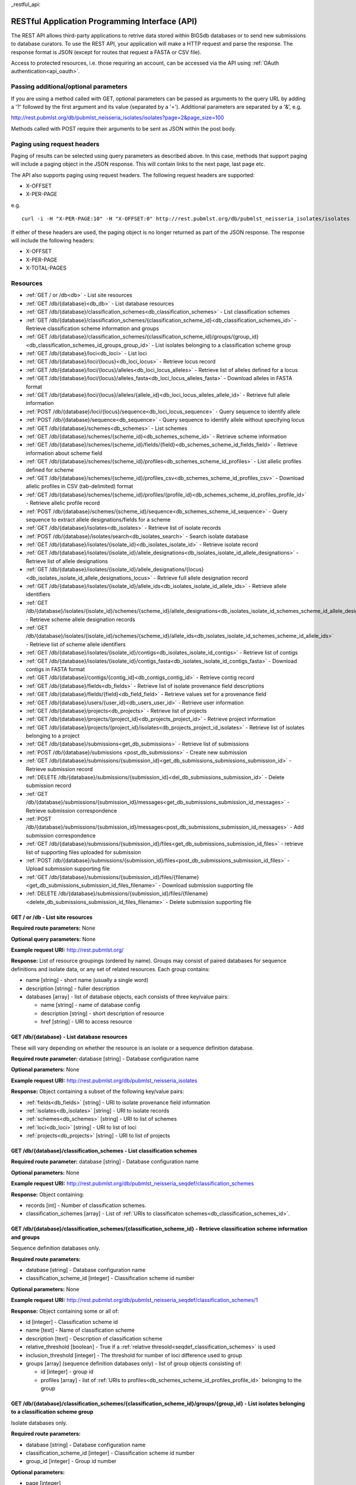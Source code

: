 _restful_api:

###############################################
RESTful Application Programming Interface (API)
###############################################
The REST API allows third-party applications to retrive data stored within
BIGSdb databases or to send new submissions to database curators. To use the 
REST API, your application will make a HTTP request and parse the response.  
The response format is JSON (except for routes that request a FASTA or CSV 
file). 

Access to protected resources, i.e. those requiring an account, can be accessed
via the API using :ref:`OAuth authentication<api_oauth>`.

**************************************
Passing additional/optional parameters
**************************************
If you are using a method called with GET, optional parameters can be passed as 
arguments to the query URL by adding a '?' followed by the first argument and 
its value (separated by a '=').  Additional parameters are separated by a '&', 
e.g.

http://rest.pubmlst.org/db/pubmlst_neisseria_isolates/isolates?page=2&page_size=100

Methods called with POST require their arguments to be sent as JSON within the
post body.

****************************
Paging using request headers
****************************
Paging of results can be selected using query parameters as described above. 
In this case, methods that support paging will include a paging object in the 
JSON response. This will contain links to the next page, last page etc.

The API also supports paging using request headers. The following request 
headers are supported:

* X-OFFSET
* X-PER-PAGE

e.g. ::

  curl -i -H "X-PER-PAGE:10" -H "X-OFFSET:0" http://rest.pubmlst.org/db/pubmlst_neisseria_isolates/isolates
  
If either of these headers are used, the paging object is no longer returned
as part of the JSON response. The response will include the following headers:

* X-OFFSET
* X-PER-PAGE
* X-TOTAL-PAGES

*********
Resources
*********
* :ref:`GET / or /db<db>` - List site resources
* :ref:`GET /db/{database}<db_db>` - List database resources
* :ref:`GET /db/{database}/classification_schemes<db_classification_schemes>`
  - List classification schemes
* :ref:`GET /db/{database}/classification_schemes/{classification_scheme_id}<db_classification_schemes_id>`
  - Retrieve classification scheme information and groups
* :ref:`GET /db/{database}/classification_schemes/{classification_scheme_id}/groups/{group_id}<db_classification_schemes_id_groups_group_id>`
  - List isolates belonging to a classification scheme group
* :ref:`GET /db/{database}/loci<db_loci>` - List loci
* :ref:`GET /db/{database}/loci/{locus}<db_loci_locus>` - Retrieve locus record
* :ref:`GET /db/{database}/loci/{locus}/alleles<db_loci_locus_alleles>`
  - Retrieve list of alleles defined for a locus
* :ref:`GET /db/{database}/loci/{locus}/alleles_fasta<db_loci_locus_alleles_fasta>`
  - Download alleles in FASTA format
* :ref:`GET /db/{database}/loci/{locus}/alleles/{allele_id}<db_loci_locus_alleles_allele_id>`
  - Retrieve full allele information
* :ref:`POST /db/{database}/loci/{locus}/sequence<db_loci_locus_sequence>`
  - Query sequence to identify allele
* :ref:`POST /db/{database}/sequence<db_sequence>` 
  - Query sequence to identify allele without specifying locus
* :ref:`GET /db/{database}/schemes<db_schemes>` - List schemes
* :ref:`GET /db/{database}/schemes/{scheme_id}<db_schemes_scheme_id>`
  - Retrieve scheme information
* :ref:`GET /db/{database}/schemes/{scheme_id}/fields/{field}<db_schemes_scheme_id_fields_field>`
  - Retrieve information about scheme field
* :ref:`GET /db/{database}/schemes/{scheme_id}/profiles<db_schemes_scheme_id_profiles>`
  - List allelic profiles defined for scheme
* :ref:`GET /db/{database}/schemes/{scheme_id}/profiles_csv<db_schemes_scheme_id_profiles_csv>`
  - Download allelic profiles in CSV (tab-delimited) format
* :ref:`GET /db/{database}/schemes/{scheme_id}/profiles/{profile_id}<db_schemes_scheme_id_profiles_profile_id>`
  - Retrieve allelic profile record
* :ref:`POST /db/{database}/schemes/{scheme_id}/sequence<db_schemes_scheme_id_sequence>`
  - Query sequence to extract allele designations/fields for a scheme
* :ref:`GET /db/{database}/isolates<db_isolates>` 
  - Retrieve list of isolate records
* :ref:`POST /db/{database}/isolates/search<db_isolates_search>`
  - Search isolate database
* :ref:`GET /db/{database}/isolates/{isolate_id}<db_isolates_isolate_id>`
  - Retrieve isolate record
* :ref:`GET /db/{database}/isolates/{isolate_id}/allele_designations<db_isolates_isolate_id_allele_designations>`
  - Retrieve list of allele designations
* :ref:`GET /db/{database}/isolates/{isolate_id}/allele_designations/{locus}<db_isolates_isolate_id_allele_designations_locus>`
  - Retrieve full allele designation record
* :ref:`GET /db/{database}/isolates/{isolate_id}/allele_ids<db_isolates_isolate_id_allele_ids>`
  - Retrieve allele identifiers
* :ref:`GET /db/{database}/isolates/{isolate_id}/schemes/{scheme_id}/allele_designations<db_isolates_isolate_id_schemes_scheme_id_allele_designations>`
  - Retrieve scheme allele designation records
* :ref:`GET /db/{database}/isolates/{isolate_id}/schemes/{scheme_id}/allele_ids<db_isolates_isolate_id_schemes_scheme_id_allele_ids>`
  - Retrieve list of scheme allele identifiers
* :ref:`GET /db/{database}/isolates/{isolate_id}/contigs<db_isolates_isolate_id_contigs>`
  - Retrieve list of contigs
* :ref:`GET /db/{database}/isolates/{isolate_id}/contigs_fasta<db_isolates_isolate_id_contigs_fasta>`
  - Download contigs in FASTA format
* :ref:`GET /db/{database}/contigs/{contig_id}<db_contigs_contig_id>`
  - Retrieve contig record
* :ref:`GET /db/{database}/fields<db_fields>`
  - Retrieve list of isolate provenance field descriptions
* :ref:`GET /db/{database}/fields/{field}<db_field_field>`
  - Retrieve values set for a provenance field
* :ref:`GET /db/{database}/users/{user_id}<db_users_user_id>`
  - Retrieve user information
* :ref:`GET /db/{database}/projects<db_projects>`
  - Retrieve list of projects
* :ref:`GET /db/{database}/projects/{project_id}<db_projects_project_id>`
  - Retrieve project information
* :ref:`GET /db/{database}/projects/{project_id}/isolates<db_projects_project_id_isolates>`
  - Retrieve list of isolates belonging to a project
* :ref:`GET /db/{database}/submissions<get_db_submissions>`
  - Retrieve list of submissions
* :ref:`POST /db/{database}/submissions <post_db_submissions>`
  - Create new submission
* :ref:`GET /db/{database}/submissions/{submission_id}<get_db_submissions_submissions_submission_id>`
  - Retrieve submission record
* :ref:`DELETE /db/{database}/submissions/{submission_id}<del_db_submissions_submission_id>`
  - Delete submission record
* :ref:`GET /db/{database}/submissions/{submission_id}/messages<get_db_submissions_submission_id_messages>`
  - Retrieve submission correspondence
* :ref:`POST /db/{database}/submissions/{submission_id}/messages<post_db_submissions_submission_id_messages>`
  - Add submission correspondence
* :ref:`GET /db/{database}/submissions/{submission_id}/files<get_db_submissions_submission_id_files>`
  - retrieve list of supporting files uploaded for submission
* :ref:`POST /db/{database}/submissions/{submission_id}/files<post_db_submissions_submission_id_files>`
  - Upload submission supporting file
* :ref:`GET /db/{database}/submissions/{submission_id}/files/{filename}<get_db_submissions_submission_id_files_filename>`
  - Download submission supporting file
* :ref:`DELETE /db/{database}/submissions/{submission_id}/files/{filename}<delete_db_submissions_submission_id_files_filename>`
  - Delete submission supporting file

.. _db:

.. index::
   single: API resources; GET /db
   single: API resources; GET /
   single: API resources; list site resources
   
GET / or /db - List site resources
==================================
**Required route parameters:** None

**Optional query parameters:** None

**Example request URI:** http://rest.pubmlst.org/

**Response:** List of resource groupings (ordered by name).  Groups may consist
of paired databases for sequence definitions and isolate data, or any set of
related resources.  Each group contains:

* name [string] - short name (usually a single word)
* description [string] - fuller description
* databases [array] - list of database objects, each consists of three 
  key/value pairs:

  * name [string] - name of database config
  * description [string] - short description of resource
  * href [string] - URI to access resource
   
.. _db_db:

.. index::
   single: API resources; GET /db/{database}
   single: API resources; list database resources

GET /db/{database} - List database resources
============================================
These will vary depending on whether the resource is an isolate or a sequence 
definition database.

**Required route parameter:** database [string] - Database configuration name

**Optional parameters:** None

**Example request URI:** http://rest.pubmlst.org/db/pubmlst_neisseria_isolates

**Response:** Object containing a subset of the following key/value pairs:

* :ref:`fields<db_fields>` [string] - URI to isolate provenance field information
* :ref:`isolates<db_isolates>` [string] - URI to isolate records
* :ref:`schemes<db_schemes>` [string] - URI to list of schemes
* :ref:`loci<db_loci>` [string] - URI to list of loci
* :ref:`projects<db_projects>` [string] - URI to list of projects

.. _db_classification_schemes:

.. index::
   single: API resources; GET /db/{database}/classification_schemes
   single: API resources; list classification schemes

GET /db/{database}/classification_schemes - List classification schemes
=======================================================================
**Required route parameter:** database [string] - Database configuration name

**Optional parameters:** None

**Example request URI:** http://rest.pubmlst.org/db/pubmlst_neisseria_seqdef/classification_schemes

**Response:** Object containing:

* records [int] - Number of classification schemes.
* classification_schemes [array] - List of :ref:`URIs to classificaton schemes<db_classification_schemes_id>`.

.. _db_classification_schemes_id:

.. index::
   single: API resources; GET /db/{database}/classification_schemes/{classification_scheme_id}
   single: API resources; retrieve classification scheme information and groups

GET /db/{database}/classification_schemes/{classification_scheme_id} - Retrieve classification scheme information and groups
============================================================================================================================
Sequence definition databases only.

**Required route parameters:**

* database [string] - Database configuration name
* classification_scheme_id [integer] - Classification scheme id number

**Optional parameters:** None

**Example request URI:** http://rest.pubmlst.org/db/pubmlst_neisseria_seqdef/classification_schemes/1

**Response:** Object containing some or all of:

* id [integer] - Classification scheme id
* name [text] - Name of classification scheme
* description [text] - Description of classification scheme
* relative_threshold [boolean] - True if a :ref:`relative thresold<seqdef_classification_schemes>` is used
* inclusion_threshold [integer] - The threshold for number of loci difference used to group
* groups [array] (sequence definition databases only) - list of group objects consisting of:

  * id [integer] - group id
  * profiles [array] - list of :ref:`URIs to profiles<db_schemes_scheme_id_profiles_profile_id>` 
    belonging to the group
    
.. _db_classification_schemes_id_groups_group_id:

.. index::
   single: API resources; GET /db/{database}/classification_schemes/{classification_scheme_id}/groups/{group_id}
   single: API resources; retrieve classification scheme information and groups    
    
GET /db/{database}/classification_schemes/{classification_scheme_id}/groups/{group_id} - List isolates belonging to a classification scheme group
=================================================================================================================================================
Isolate databases only.

**Required route parameters:**

* database [string] - Database configuration name
* classification_scheme_id [integer] - Classification scheme id number
* group_id [integer] - Group id number

**Optional parameters:** 

* page [integer]
* page_size [integer]
* return_all [integer] - Set to non-zero value to disable paging. 

**Example request URI:** http://rest.pubmlst.org/db/pubmlst_neisseria_isolates/classification_schemes/4/groups/65

**Response:** Object containing of:

* records [integer] - Number of isolates
* isolates [array] - List of :ref:`URIs to isolate records<db_isolates_isolate_id>`.  
  Pages are 100 records by default.  Page size can be modified using the 
  page_size parameter.
* paging [object] - Some or all of the following:

  * previous - URI to previous page of results
  * next - URI to next page of results
  * first - URI to first page of results
  * last - URI to last page of results
  * return_all - URI to page containing all results (paging disabled)

.. _db_loci:

.. index::
   single: API resources; GET /db/{database}/loci
   single: API resources; list loci

GET /db/{database}/loci - List loci
===================================
**Required route parameter:** database [string] - Database configuration name

**Optional parameters:** 

* page [integer]
* page_size [integer]
* return_all [integer] - Set to non-zero value to disable paging. 

**Example request URI:** http://rest.pubmlst.org/db/pubmlst_neisseria_seqdef/loci

**Response:** Object containing:

* records [integer] - Number of loci
* loci [array] - List of :ref:`URIs to defined locus records<db_loci_locus>`.  
  Pages are 100 records by default.  Page size can be modified using the 
  page_size parameter.
* paging [object] - Some or all of the following:

  * previous - URI to previous page of results
  * next - URI to next page of results
  * first - URI to first page of results
  * last - URI to last page of results
  * return_all - URI to page containing all results (paging disabled)
   
.. _db_loci_locus:

.. index::
   single: API resources; GET /db/{database}/loci/{locus}
   single: API resources; retrieve locus record

GET /db/{database}/loci/{locus} - Retrieve locus record
=======================================================
Provides information about a locus, including links to allele sequences (in 
seqdef databases).

**Required route parameters:** 

* database [string] - Database configuration name
* locus [string] - Locus name

**Optional parameters:** None

**Example request URI:** http://rest.pubmlst.org/db/pubmlst_neisseria_seqdef/loci/abcZ

**Response:** Object containing a subset of the following key/value pairs:

* id [string] - locus name
* data_type [string] - 'DNA' or 'peptide'
* allele_id_format [string] - 'integer' or 'text'
* allele_id_regex [string] - regular expression constraining allele ids
* common_name [string]
* aliases [array] - list of alternative names of the locus
* length_varies [boolean]
* length [integer] - length if alleles are of a fixed length
* coding_sequence [boolean]
* orf [integer] - 1-6
* schemes [array] - list of scheme objects, each consisting of:

  * scheme [string] - URI to scheme information
  * description [string]
  
* min_length [integer] (seqdef databases) - minimum length for variable length
  loci
* max_length [integer] (seqdef databases) - maximum length for variable length
  loci
* alleles [string] (seqdef databases) - :ref:`URI to list of allele records
  <db_loci_locus_alleles>`
* alleles_fasta [string] (seqdef databases) - :ref:`URI to FASTA file of all
  alleles of locus<db_loci_locus_alleles_fasta>`
* curators [array] (seqdef databases) - list of 
  :ref:`URIs to user records<db_users_user_id>` of curators of the locus
* publications [array] (seqdef databases) - list of PubMed id numbers of papers
  describing the locus
* full_name [string] (seqdef databases)
* product [string] (seqdef databases)
* description [string] (seqdef databases)
* extended_attributes [array] (seqdef databases) - list of extended attribute
  objects.  Each consists of a subset of the following fields:  
  
  * field [string] - field name
  * value_format [string] - 'integer', 'text', or 'boolean' 
  * value_regex [string] - regular expression constraining value
  * description [string] - description of field
  * length [integer] - maximum length of field
  * required [boolean]
  * allowed_values [array] - list of allowed values
    
* genome_position [integer] (isolate databases)

.. _db_loci_locus_alleles:

.. index::
   single: API resources; GET /db/{database}/loci/{locus}/alleles
   single: API resources; retrieve list of alleles defined for a locus

GET /db/{database}/loci/{locus}/alleles - Retrieve list of alleles defined for a locus
======================================================================================
**Required route parameters:** 

* database [string] - Database configuration name
* locus [string] - Locus name

**Optional parameters:** 

* page [integer]
* page_size [integer]
* return_all [integer] - Set to non-zero value to disable paging. 
* added_after [date] - Include only alleles added after specified date 
  (ISO 8601 format).
* updated_after [date] - Include only alleles last modified after specified 
  date (ISO 8601 format).

**Example request URI:** 
http://rest.pubmlst.org/db/pubmlst_neisseria_seqdef/loci/abcZ/alleles

**Response:** Object containing:

* records [int] - Number of alleles.
* last_updated [date] - Latest allele addition/modification date 
  (ISO 8601 format). 
* alleles [array] - List of :ref:`URIs to defined allele records
  <db_loci_locus_alleles_allele_id>`.  
  Pages are 100 records by default.  Page size can be modified using the 
  page_size parameter.
* paging [object] - Some or all of the following:

  * previous - URI to previous page of results
  * next - URI to next page of results
  * first - URI to first page of results
  * last - URI to last page of results
  * return_all - URI to page containing all results (paging disabled)
   
.. _db_loci_locus_alleles_fasta:

.. index::
   single: API resources; GET /db/{database}/loci/{locus}/alleles_fasta
   single: API resources; download alleles in FASTA format

GET /db/{database}/loci/{locus}/alleles_fasta - Download alleles in FASTA format
================================================================================
**Required route parameters:** 

* database [string] - Database configuration name
* locus [string] - Locus name

**Optional parameters:** 

* added_after [date] - Include only alleles added after specified date 
  (ISO 8601 format).
* updated_after [date] - Include only alleles last modified after specified 
  date (ISO 8601 format).

**Example request URI:** http://rest.pubmlst.org/db/pubmlst_neisseria_seqdef/loci/abcZ/alleles_fasta

**Response:** FASTA format file of allele sequences 
   
.. _db_loci_locus_alleles_allele_id:

.. index::
   single: API resources; GET /db/{database}/loci/{locus}/alleles/{allele_id} 
   single: API resources; retrieve full allele information
   
GET /db/{database}/loci/{locus}/alleles/{allele_id} - Retrieve full allele information
======================================================================================
**Required route parameters:** 

* database [string] - Database configuration name
* locus [string] - Locus name
* allele_id [string] - Allele identifier

**Optional parameters:** None

**Example request URI:** http://rest.pubmlst.org/db/pubmlst_neisseria_seqdef/loci/abcZ/alleles/5

**Response:** Object containing the following key/value pairs:   

* locus [string] - :ref:`URI to locus description<db_loci_locus>`
* allele_id [string] - allele identifier
* sequence [string] - sequence
* status [string] - either 'Sanger trace checked', 'WGS: manual extract', 
  'WGS: automated extract', or 'unchecked'
* sender [string] - :ref:`URI to user details<db_users_user_id>` of sender
* curator [string] - :ref:`URI to user details<db_users_user_id>` of curator
* date_entered [string] - record creation date (ISO 8601 format)
* datestamp [string] - last updated date (ISO 8601 format)

.. _db_loci_locus_sequence:

.. index::
   single: API resources; POST /db/{database}/loci/{locus}/sequence 
   single: API resources; query allele sequence

POST /db/{database}/loci/{locus}/sequence - Query sequence to identify allele
=============================================================================
**Required route parameters:** 

* database [string] - Database configuration name
* locus [string] - Locus name

**Required additional parameters (JSON-encoded in POST body):**

* sequence [string] - Sequence string or base64-encoded FASTA file

**Optional parameters (JSON-encoded in POST body):**

* details [true/false] - Return detailed exact match parameters
* base64 [true/false] - Sequence is a base64-encoded FASTA file

**Response:** Object containing the following key/value pairs: 

* exact_matches [array] - list of match objects, each consisting of:

  * allele_id
  * href - :ref:`URI to allele record <db_loci_locus_alleles_allele_id>`.
  
  additionally if 'details' parameter passed:
  
  * start - start position on query
  * end - end position on query
  * orientation - forward/reverse
  * length - length of matched allele
  * contig - contig name if FASTA file is uploaded
  
* best_match [object] - consisting of key/value pairs (if no exact matches)

  * allele_id 
  * href - :ref:`URI to allele record <db_loci_locus_alleles_allele_id>`.
  * start - start position on query (predicted taking account of allele length)
  * end - end position on query (predicted taking account of allele length)
  * orientation - forward/reverse
  * length - length of matched allele
  * alignment - length of BLAST alignment
  * mismatches - number of mismatches
  * identity - %identity of match
  * gaps - number of gaps in alignment
   
.. _db_sequence:

.. index::
   single: API resources; POST /db/{database}/sequence 
   single: API resources; query allele sequence without specifying locus

POST /db/{database}/sequence - Query sequence to identify allele without specifying locus
=========================================================================================
**Required route parameters:** 

* database [string] - Database configuration name

**Required additional parameters (JSON-encoded in POST body):**

* sequence [string] - Sequence string or base64-encoded FASTA file

**Optional parameters (JSON-encoded in POST body):**

* details [true/false] - Return detailed exact match parameters
* base64 [true/false] - Sequence is a base64-encoded FASTA file

**Response:**

* exact_matches [object] consisting of locus keys, each consisting of array 
  of match objects consisting of:

  * allele_id
  * href - :ref:`URI to allele record <db_loci_locus_alleles_allele_id>`.
  
  additionally if 'details' parameter passed:
  
  * start - start position on query
  * end - end position on query
  * orientation - forward/reverse
  * length - length of matched allele
  * contig - contig name if FASTA file is uploaded
  
.. note::
   This method only supports exact matches. If no match is indicated 
   for a specific locus, use the 
   :ref:`locus-specific call<db_loci_locus_sequence>` to identify the closest
   match.

.. _db_schemes:

.. index::
   single: API resources; GET /db/{database}/schemes 
   single: API resources; list schemes
   
GET /db/{database}/schemes - List schemes
=========================================
**Required route parameter:** database [string] - Database configuration name

**Optional parameters:** None

**Example request URI:** http://rest.pubmlst.org/db/pubmlst_neisseria_seqdef/schemes

**Response:** 

* records [integer] - Number of schemes
* schemes [array] - list of scheme objects, each containing:

  * scheme [string] - :ref:`URI to scheme information<db_schemes_scheme_id>`
  * description [string] 

.. _db_schemes_scheme_id:

.. index::
   single: API resources; GET /db/{database}/schemes/{scheme_id}
   single: API resources; retrieve scheme information

GET /db/{database}/schemes/{scheme_id} - Retrieve scheme information
====================================================================
Includes links to allelic profiles (in seqdef databases, if appropriate).
**Required route parameters:** 

* database [string] - Database configuration name
* scheme_id [integer] - Scheme id number

**Optional parameters:** None

**Example request URI:** http://rest.pubmlst.org/db/pubmlst_neisseria_seqdef/schemes/1

**Response:** Object containing a subset of the following key/value pairs:

* id [integer]
* description [string]
* locus_count [integer] - number of loci belonging to scheme
* loci [array] - list of :ref:`URIs to locus descriptions<db_loci_locus>`
* has_primary_key_field [boolean]
* fields [array] - list of :ref:`URIs to scheme field descriptions
  <db_schemes_scheme_id_fields_field>`
* primary_key_field [string] - :ref:`URI to primary key field description
  <db_schemes_scheme_id_fields_field>`
* profiles [string] - URI to list of profile definitions (only seqdef databases)
* profiles_csv [string] - URI to tab-delimited file of all scheme profiles
* curators [array] (seqdef databases) - list of 
  :ref:`URIs to user records<db_users_user_id>` of curators of the scheme

.. _db_schemes_scheme_id_fields_field:

.. index::
   single: API resources; GET /db/{database}/schemes/{scheme_id}/fields/{field}
   single: API resources; retrieve information about scheme field

GET /db/{database}/schemes/{scheme_id}/fields/{field} - Retrieve information about scheme field
===============================================================================================
**Required route parameters:** 

* database [string] - Database configuration name
* scheme_id [integer] - Scheme id number
* field [string] - Field name
 
**Optional parameters:** None
 
**Example request URI:** http://rest.pubmlst.org/db/pubmlst_neisseria_seqdef/schemes/1/fields/ST
 
**Response:** Object containing the following key/value pairs:
 
* field [string] - field name
* type [string] - data type of field (integer or text)
* primary_key [boolean] - true if field is the scheme primary key

.. _db_schemes_scheme_id_profiles:

.. index::
   single: API resources; GET /db/{database}/schemes/{scheme_id}/profiles
   single: API resources; list allelic profiles defined for scheme

GET /db/{database}/schemes/{scheme_id}/profiles - List allelic profiles defined for scheme
==========================================================================================
**Required route parameters:** 

* database [string] - Database configuration name
* scheme_id [integer] - Scheme id

**Optional parameters:** 

* page [integer]
* page_size [integer]
* return_all [integer] - Set to non-zero value to disable paging. 
* added_after [date] - Include only profiles added after specified date 
  (ISO 8601 format).
* updated_after [date] - Include only profiles last modified after specified 
  date (ISO 8601 format).

**Example request URI:** 
http://rest.pubmlst.org/db/pubmlst_neisseria_seqdef/schemes/1/profiles

**Response:** Object containing:

* records [int] - Number of profiles
* last_updated [date] - Latest profile addition/modification date 
  (ISO 8601 format). 
* profiles [array] - List of :ref:`URIs to defined profile records<db_schemes_scheme_id_profiles_profile_id>`. 
  Pages are 100 records by default.  Page size can be modified using the 
  page_size parameter.
* paging [object] - Some or all of the following:

  * previous - URI to previous page of results
  * next - URI to next page of results
  * first - URI to first page of results
  * last - URI to last page of results
  * return_all - URI to page containing all results (paging disabled)
  
.. note::

  This method also supports content negotiation. If the request accepts header
  includes TSV or CSV, then the call is redirected to 
  :ref:`/db/{database}/schemes/{scheme_id}/profiles_csv<db_schemes_scheme_id_profiles_csv>`.
   
.. _db_schemes_scheme_id_profiles_csv:

.. index::
   single: API resources; GET /db/{database}/schemes/{scheme_id}/profiles_csv
   single: API resources; download allelic profiles in CSV (tab-delimited) format
   
GET /db/{database}/schemes/{scheme_id}/profiles_csv - Download allelic profiles in CSV (tab-delimited) format
=============================================================================================================
**Required route parameters:** 

* database [string] - Database configuration name
* scheme_id [integer] - Scheme id

**Optional parameters:** 

* added_after [date] - Include only profiles added after specified date 
  (ISO 8601 format).
* updated_after [date] - Include only profiles last modified after specified 
  date (ISO 8601 format).

**Example request URI:** 
http://rest.pubmlst.org/db/pubmlst_neisseria_seqdef/schemes/1/profiles_csv

**Response:**  Tab-delimited text file of allelic profiles

.. _db_schemes_scheme_id_profiles_profile_id:

.. index::
   single: API resources; GET /db/{database}/schemes/{scheme_id}/profiles/{profile_id}
   single: API resources; retrieve specific allelic profile record

GET /db/{database}/schemes/{scheme_id}/profiles/{profile_id} - Retrieve allelic profile record
==============================================================================================
**Required route parameters:** 

* database [string] - Database configuration name
* scheme_id [integer] - Scheme id
* profile_id [string/integer] - Profile id 

**Optional parameters:** None

**Example request URI:** 
http://rest.pubmlst.org/db/pubmlst_neisseria_seqdef/schemes/1/profiles/11

**Response:** Object containing the following key/value pairs:   

* *primary_key_term* [string/integer] - The field name is the primary key, 
  e.g. ST.  The value is the primary key value (primary_id used as an 
  argument).
* alleles [object] - :ref:`list of URIs to allele descriptions
  <db_loci_locus_alleles_allele_id>`
* *other_scheme_fields* [string/integer] - Each scheme field will have its own
  value if defined.  The field name is the name of the field.
* sender [string] - :ref:`URI to user details<db_users_user_id>` of sender
* curator [string] - :ref:`URI to user details<db_users_user_id>` of curator
* date_entered [string] - record creation date (ISO 8601 format)
* datestamp [string] - last updated date (ISO 8601 format)

.. _db_schemes_scheme_id_sequence:

.. index::
   single: API resources; POST /db/{database}/schemes/{scheme_id}/sequence 
   single: API resources; query scheme sequences

POST /db/{database}/schemes/{scheme_id}/sequence - Query sequence to extract allele designations/fields for a scheme
====================================================================================================================
**Required route parameters:** 

* database [string] - Database configuration name
* scheme_id [integer] - Scheme id

**Required additional parameters (JSON-encoded in POST body):**

* sequence [string] - Sequence string or base64-encoded FASTA file

**Optional parameters (JSON-encoded in POST body):**

* details [true/false] - Return detailed exact match parameters
* base64 [true/false] - Sequence is a base64-encoded FASTA file

**Response:** Object containing the following key/value pairs: 

* exact_matches [array] - list of match objects, each consisting of:

  * allele_id
  * href - :ref:`URI to allele record <db_loci_locus_alleles_allele_id>`.
  
  additionally if 'details' parameter passed:
  
  * start - start position on query
  * end - end position on query
  * orientation - forward/reverse
  * length - length of matched allele
  * contig - contig name if FASTA file is uploaded 
  
Example curl call to upload a FASTA file 'contigs.fasta' and extract MLST 
results from Neisseria database: ::
   
    (echo -n '{"base64":true,"sequence": "'; base64 contigs.fasta; echo '"}') | 
    curl -s -H "Content-Type: application/json" -X POST "http://rest.pubmlst.org/db/pubmlst_neisseria_seqdef/schemes/1/sequence" -d @-
  
.. note::
   This method only supports exact matches. If no match is indicated 
   for a specific locus, use the 
   :ref:`locus-specific call<db_loci_locus_sequence>` to identify the closest
   match.
  
.. _db_isolates:

.. index::
   single: API resources; GET /db/{database}/isolates 
   single: API resources; retrieve list of isolate records

GET /db/{database}/isolates - Retrieve list of isolate records
==============================================================
**Required route parameter:** database [string] - Database configuration name

**Optional parameters:** 

* page [integer]
* page_size [integer]
* return_all [integer] - Set to non-zero value to disable paging. 
* added_after [date] - Include only isolates added after specified date 
  (ISO 8601 format).
* updated_after [date] - Include only isolates last modified after specified 
  date (ISO 8601 format).

**Example request URI:** http://rest.pubmlst.org/db/pubmlst_neisseria_isolates/isolates

**Response:** Object containing:

* records [int] - Number of isolates
* isolates [array] - List of :ref:`URIs to isolate records<db_isolates_isolate_id>`.  
  Pages are 100 records by default.  Page size can be modified using the 
  page_size parameter.
* paging [object] - Some or all of the following:

  * previous - URI to previous page of results
  * next - URI to next page of results
  * first - URI to first page of results
  * last - URI to last page of results
  * return_all - URI to page containing all results (paging disabled)

.. _db_isolates_isolate_id:

.. index::
   single: API resources; GET /db/{database}/isolates/{isolate_id}
   single: API resources; retrieve isolate record
   
GET /db/{database}/isolates/{isolate_id} - Retrieve isolate record
==================================================================
**Required route parameters:** 

* database [string] - Database configuration name
* isolate_id [integer] - Isolate identifier

**Optional parameters:** None

**Example request URI:** http://rest.pubmlst.org/db/pubmlst_neisseria_isolates/isolates/1

**Response:** Object containing some or all of the following key/value pairs:

* provenance [object] - set of key/value pairs.  Keys are defined by calling
  the :ref:`/fields route<db_fields>` route.  The fields will vary by database 
  but will always contain the following:
  
  * id [integer]
  * sender [string] - :ref:`URI to user details<db_users_user_id>` of sender
  * curator [string] - :ref:`URI to user details<db_users_user_id>` of curator
  * date_entered [string] - record creation date (ISO 8601 format)
  * datestamp [string] - last updated date (ISO 8601 format) 
   
* publications [array] (seqdef databases) - list of PubMed id numbers of papers
  that refer to the isolate
* sequence_bin [object] - consists of the following key/value pairs:

  * contigs_fasta [string] - :ref:`URI to FASTA file containing all the contigs
    belonging to this isolate<db_isolates_isolate_id_contigs_fasta>`
  * contigs [string] - :ref:`URI to list of contig records
    <db_isolates_isolate_id_contigs>`
  * contig_count [integer] - number of contigs
  * total_length [integer] - total length of contigs
   
* allele_designations [object] - consists of the following key/value pairs:

  * allele_ids - :ref:`URI to list of all allele_id values
    <db_isolates_isolate_id_allele_ids>` defined for the isolate
  * designation_count - number of allele designations defined for the isolate
  * full_designations - :ref:`URI to list of full allele designation records
    <db_isolates_isolate_id_allele_designations>`
   
* schemes [array] - list of scheme objects, each containing some of the 
  following:

  * description [string] - description of scheme
  * loci_designated_count [integer] - number of loci within scheme that have
    an allele designated for this isolate.
  * allele_ids [string] - :ref:`URI to list of all allele_id values defined for this
    scheme<db_isolates_isolate_id_schemes_scheme_id_allele_ids>` for this 
    isolate
  * full_designations [string] - :ref:`URI to list of full allele designation 
    records<db_isolates_isolate_id_schemes_scheme_id_allele_designations>` for
    this isolate
  * fields [object] - consisting of key/value pairs where the key is the name
    of each scheme field
  * classification_schemes [object] - consisting of key/value pairs, where
    each key is the name of the classification scheme and the value is an 
    object consisting of:
    
    * href [string] - :ref:`URI to classification scheme description<db_classification_schemes_id>`
    * groups [array] - list of group objects consisting of:
    
      * group [integer] - group id
      * records [integer] - number of isolates in group
      * isolates [string] - URI to classification group record containing URIs
        to member isolate records
     
* projects [array] - list of project objects, each containing the following:

  * id [string] - :ref:`URI to project information<db_projects_project_id>`
  * description [string] - description of project
   
* new_version [string] - URI to newer version of record
* old_version [string] - URI to older version of record
     
.. _db_isolates_isolate_id_allele_designations:

.. index::
   single: API resources; GET /db/{database}/isolates/{isolate_id}/allele_designations
   single: API resources; retrieve list of allele designations
     
GET /db/{database}/isolates/{isolate_id}/allele_designations - Retrieve list of allele designation records
==========================================================================================================
**Required route parameters:** 

* database [string] - Database configuration name
* isolate_id [integer] - Isolate identifier

**Optional parameters:** 

* page [integer]
* page_size [integer]
* return_all [integer] - Set to non-zero value to disable paging. 

**Example request URI:** 
http://rest.pubmlst.org/db/pubmlst_neisseria_isolates/isolates/1/allele_designations

**Response:** Object containing:

* records [int] - Number of allele designations
* allele_designations [array] - List of :ref:`URIs to allele designation records
  <db_isolates_isolate_id_allele_designations_locus>`.
  Pages are 100 records by default.  Page size can be modified using the 
  page_size parameter.
* paging [object] - Some or all of the following:

  * previous - URI to previous page of results
  * next - URI to next page of results
  * first - URI to first page of results
  * last - URI to last page of results
  * return_all - URI to page containing all results (paging disabled)
   
.. _db_isolates_isolate_id_allele_designations_locus:

.. index::
   single: API resources; GET /db/{database}/isolates/{isolate_id}/allele_designations/{locus} 
   single: API resources; retrieve full allele designation record
   
GET /db/{database}/isolates/{isolate_id}/allele_designations/{locus} - Retrieve full allele designation record
==============================================================================================================
**Required route parameters:** 

* database [string] - Database configuration name
* isolate_id [integer] - Isolate identifier
* locus [string] - Locus name

**Optional parameters:** None

**Example request URI:** 
http://rest.pubmlst.org/db/pubmlst_neisseria_isolates/isolates/1/allele_designations/BACT000065

**Response:** List of allele_designation objects (there may be multiple 
designations for the same locus), each containing:

* locus [string] - :ref:`URI to locus description<db_loci_locus>`
* allele_id [string]
* method [string] - either 'manual' or 'automatic'
* status [string] - either 'confirmed' or 'provisional'
* comments [string]
* sender [string] - :ref:`URI to user details<db_users_user_id>` of sender
* curator [string] - :ref:`URI to user details<db_users_user_id>` of curator
* datestamp [string] - last updated date (ISO 8601 format)

.. _db_isolates_isolate_id_allele_ids:

.. index::
   single: API resources; GET /db/{database}/isolates/{isolate_id}/allele_ids
   single: API resources; retrieve allele identifiers

GET /db/{database}/isolates/{isolate_id}/allele_ids - Retrieve allele identifiers
=================================================================================
**Required route parameters:** 

* database [string] - Database configuration name
* isolate_id [integer] - Isolate identifier

**Optional parameters:** 

* page [integer]
* page_size [integer]
* return_all [integer] - Set to non-zero value to disable paging. 

**Example request URI:** 
http://rest.pubmlst.org/db/pubmlst_neisseria_isolates/isolates/1/allele_ids

**Response:** Object containing:

* records [int] - Number of allele id objects
* allele_ids [array] - List of allele id objects, each consisting of a 
  key/value pair where the key is the locus name.  
  Pages are 100 records by default.  Page size can be modified using the 
  page_size parameter.
* paging [object] - Some or all of the following:

  * previous - URI to previous page of results
  * next - URI to next page of results
  * first - URI to first page of results
  * last - URI to last page of results
  * return_all - URI to page containing all results (paging disabled)
   
.. _db_isolates_isolate_id_schemes_scheme_id_allele_designations:

.. index::
   single: API resources; GET /db/{database}/isolates/{isolate_id}/schemes/{scheme_id}/allele_designations
   single: API resources; retrieve scheme allele designation records
     
  
GET /db/{database}/isolates/{isolate_id}/schemes/{scheme_id}/allele_designations - Retrieve scheme allele designation records
=============================================================================================================================
**Required route parameters:** 

* database [string] - Database configuration name
* isolate_id [integer] - Isolate identifier
* scheme_id [integer] - Scheme identifier

**Optional parameters:** None

**Example request URI:** 
http://rest.pubmlst.org/db/pubmlst_neisseria_isolates/isolates/1/schemes/1/allele_designations

**Response:** 

* records [int] - Number of allele designation objects
* allele_designations [array] - List of
  :ref:`allele designation objects<db_isolates_isolate_id_allele_designations_locus>` 
  for each locus in the specified scheme that has been designated.

.. _db_isolates_isolate_id_schemes_scheme_id_allele_ids:

.. index::
   single: API resources; GET /db/{database}/isolates/{isolate_id}/schemes/{scheme_id}/allele_ids
   single: API resources; retrieve list of scheme allele identifiers

GET /db/{database}/isolates/{isolate_id}/schemes/{scheme_id}/allele_ids - Retrieve list of scheme allele identifiers
====================================================================================================================
**Required route parameters:** 

* database [string] - Database configuration name
* isolate_id [integer] - Isolate identifier
* scheme_id [integer] - Scheme identifier

**Optional parameters:** None

**Example request URI:** 
http://rest.pubmlst.org/db/pubmlst_neisseria_isolates/isolates/1/schemes/1/allele_ids

**Response:** 

* records [int] - Number of allele id objects
* allele_ids [array] - List containing allele id objects for each locus in the 
  specified scheme that has been designated.  Each allele_id object contains a 
  key which is the name of the locus with a value that may be either a string, 
  integer or array of strings or integers (required where there are multiple
  designations for a locus).  The data type depends on the allele_id_format set
  for the specific locus.

.. _db_isolates_isolate_id_contigs:

.. index::
   single: API resources; GET /db/{database}/isolates/{isolate_id}/contigs
   single: API resources; retrieve list of contigs

GET /db/{database}/isolates/{isolate_id}/contigs - Retrieve list of contigs
===========================================================================
**Required route parameters:** 

* database [string] - Database configuration name
* isolate_id [integer] - Isolate identifier

**Optional parameters:** 

* page [integer]
* page_size [integer]
* return_all [integer] - Set to non-zero value to disable paging. 

**Example request URI:** 
http://rest.pubmlst.org/db/pubmlst_neisseria_isolates/isolates/1/contigs

**Response:** Object containing:

* records [int] - Number of contigs
* contigs [array] - List of :ref:`URIs to contig records
  <db_contigs_contig_id>`
  Pages are 100 records by default.  Page size can be modified using the 
  page_size parameter.
* paging [object] - Some or all of the following:
   * previous - URI to previous page of results
   * next - URI to next page of results
   * first - URI to first page of results
   * last - URI to last page of results
   * return_all - URI to page containing all results (paging disabled)
   
.. _db_isolates_isolate_id_contigs_fasta:

.. index::
   single: API resources; GET /db/{database}/isolates/{isolate_id}/contigs_fasta
   single: API resources; download contigs in FASTA format
   
GET /db/{database}/isolates/{isolate_id}/contigs_fasta - Download contigs in FASTA format
=========================================================================================
**Required route parameters:** 

* database [string] - Database configuration name
* isolate_id [integer] - Isolate identifier

**Optional parameter:** 

* header [string] - either 'original_designation' or 'id' (default is 
  'id'). This selects whether the FASTA header lines contain
  the originally uploaded FASTA headers or the sequence bin id numbers.

**Example request URI:** 
http://rest.pubmlst.org/db/pubmlst_neisseria_isolates/isolates/1/contigs_fasta?header=original_designation

**Response:** FASTA format file of isolate contig sequences

.. _db_isolates_search:

.. index::
   single: API resources; POST /db/{database}/isolates/search
   single: API resources; search isolate database
   
POST /db/{database}/isolates/search - Search isolate database
=============================================================
**Required route parameters:**

* database [string] - Database configuration name

**Optional parameters (appended to URI):**

* page [integer]
* page_size [integer]
* return_all [integer] - Set to non-zero value to disable paging. 

**Query parameters (JSON-encoded in POST body):**

You must include at least one query parameter.

Flattened parameter names in the following forms are supported: 

* field.{field} - key/value pairs for provenance fields. Supported field names
  can be found by calling the :ref:`/fields route<db_fields>`. The fields will 
  vary by database.
  
* locus.{locus} - key/value pairs of locus and its allele designation.
  Supported locus names can be found by calling the 
  :ref:`/loci route<db_loci>`.

* scheme.{scheme_id}.{scheme_field} - key/value pairs of scheme fields and 
  their values. Supported field names can be determined by following routes
  from the :ref:`/schemes route<db_schemes>`.
  
Parameters have to be flattened rather than using nested attributes to support
passing via OAuth.
  
**Example method call using curl:**
The following searches for *Neisseria* ST-11 isolates from Europe in 2015 
(MLST is scheme#1 in this database). ::

  curl -s -H "Content-Type: application/json" -X POST \
  "http://rest.pubmlst.org/db/pubmlst_neisseria_isolates/isolates/search" \
  -d '{"field.continent":"europe","field.year":2015,"scheme.1.ST":11}'
  
**Response**: Object containing:

* records [int] - Number of isolates
* isolates [array] - List of :ref:`URIs to isolate records<db_isolates_isolate_id>`.  
  Pages are 100 records by default.  Page size can be modified using the 
  page_size parameter.
* paging [object] - Some or all of the following:

  * previous - URI to previous page of results
  * next - URI to next page of results
  * first - URI to first page of results
  * last - URI to last page of results
  * return_all - URI to page containing all results (paging disabled)

.. _db_contigs_contig_id:

.. index::
   single: API resources; GET /db/{database}/contigs/{contig_id}
   single: API resources; retrieve contig record

GET /db/{database}/contigs/{contig_id} - Retrieve contig record
===============================================================
**Required route parameters:** 

* database [string] - Database configuration name
* contig_id [integer] - Contig identifier

**Optional parameters:** None

**Example request URI:** 
http://rest.pubmlst.org/db/pubmlst_neisseria_isolates/contigs/180062

**Response:** Contig object consisting of the following key/value pairs:

* id [integer] - contig identifier
* isolate_id [integer] - isolate identifier
* sequence [string] - contig sequence
* length [integer] - length of contig sequence
* method [string] - sequencing method
* sender [string] - :ref:`URI to user details<db_users_user_id>` of sender
* curator [string] - :ref:`URI to user details<db_users_user_id>` of curator
* date_entered [string] - record creation date (ISO 8601 format)
* datestamp [string] - last updated date (ISO 8601 format) 
* loci [array] - list of sequence tag objects consisting of:

  * locus [string] - :ref:`URI to locus description<db_loci_locus>`
  * locus_name [string]
  * start [integer]
  * end [integer]
  * direction [string] - forward/reverse
  * complete [boolean] - true/false

.. _db_fields:

.. index::
   single: API resources; GET /db/{database}/fields 
   single: API resources; retrieve list of isolate provenance field descriptions

GET /db/{database}/fields - Retrieve list of isolate provenance field descriptions
==================================================================================
**Required route parameters:** 

* database [string] - Database configuration name

**Optional parameters:** None

**Example request URI:** 
http://rest.pubmlst.org/db/pubmlst_neisseria_isolates/fields

**Response:** Array of field objects, each consisting of some or all of the
following key/value pairs:

* name [string] - name of field
* type [string] - data type (int, text, date, float)
* length [integer] - maximum length of field
* required [boolean] - true if field value is required
* min [integer] - minimum value for integer values
* max [integer] - maximum value for integer values
* regex [string] - regular expression that constrains the allowed value of the
  field
* comments [string]
* allowed values [array] - list of allowed values for the field
* values [string] - URI to list of used field values

.. _db_field_field:

.. index::
   single: API resources; GET /db/{database}/fields/{field}
   single: API resources; retrieve values set for a provenance field
   
GET /db/{database}/fields/{field} - Retrieve values set for a provenance field
==============================================================================
**Required route parameters:**

* database [string] - Database configuration name
* field [string] - Provenance metadata field name

**Optional parameters:** 

* page [integer]
* page_size [integer]
* return_all [integer] - Set to non-zero value to disable paging.

**Example request URI:** http://rest.pubmlst.org/db/pubmlst_neisseria_isolates/fields/country

**Response:** Object containing:

* records [int] - Number of values
* values [array] - List of values used in isolate records.  
  Pages are 100 records by default. Page size can be modified using the 
  page_size parameter.
* paging [object] - Some or all of the following:

  * previous - URI to previous page of results
  * next - URI to next page of results
  * first - URI to first page of results
  * last - URI to last page of results
  * return_all - URI to page containing all results (paging disabled)

.. _db_users_user_id:

.. index::
   single: API resources; GET /db/{database}/users/{user_id} 
   single: API resources; retrieve user information

GET /db/{database}/users/{user_id} - Retrieve user information
==============================================================
Users may be data submitters or curators.

**Required route parameters:** 

* database [string] - Database configuration name
* user_id [integer] - User id number

**Optional parameters:** None

**Example request URI:** http://rest.pubmlst.org/db/pubmlst_neisseria_seqdef/users/2

**Response:** Object containing the following key/value pairs:

* id [integer] - user id number
* first_name [string]
* surname [string]
* affiliation [string] - institutional affiliation
* email [string] - E-mail address

.. _db_projects:

.. index::
   single: API resources; GET /db/{database}/projects
   single: API resources; retrieve list of projects

GET /db/{database}/projects - Retrieve list of projects
=======================================================
**Required route parameter:** database [string] - Database configuration name

**Optional parameters:** None

**Example request URI:** http://rest.pubmlst.org/db/pubmlst_neisseria_isolates/projects

**Response:** 

* projects [array] - List of project objects, each containing:

  * project [string] - :ref:`URI to project information<db_projects_project_id>`
  * description [string] 
  * isolate_count [integer] - number of isolates in project

.. _db_projects_project_id:

.. index::
   single: API resources; GET /db/{database}/projects/{project_id}
   single: API resources; retrieve project information

GET /db/{database}/projects/{project_id} - Retrieve project information
=======================================================================
**Required route parameters:** 

* database [string] - Database configuration name
* project_id [integer] - Project id number

**Optional parameters:** None

**Example request URI:** http://rest.pubmlst.org/db/pubmlst_neisseria_isolates/projects/3

**Response:** Object containing a subset of the following key/value pairs:

* id [integer]
* description [string]
* isolates [string] - :ref:`URI to list of URIs of member isolate records<db_projects_project_id_isolates>`. 

.. _db_projects_project_id_isolates:

.. index::
   single: API resources; GET /db/{database}/projects/{project_id}/isolates
   single: API resources; retrieve list of isolates belonging to a project

GET /db/{database}/projects/{project_id}/isolates - Retrieve list of isolates belonging to a project
====================================================================================================
**Required route parameter:** 

* database [string] - Database configuration name
* project_id [integer] - Project id number

**Optional parameters:** 

* page [integer]
* page_size [integer]
* return_all [integer] - Set to non-zero value to disable paging. 

**Example request URI:** http://rest.pubmlst.org/db/pubmlst_neisseria_isolates/projects/3/isolates

**Response:** Object containing:

* records [int] - Number of isolates in the project
* isolates [array] - List of URIs to isolate records.  
  Pages are 100 records by default.  Page size can be modified using the 
  page_size parameter.
* paging [object] - Some or all of the following:

  * previous - URI to previous page of results
  * next - URI to next page of results
  * first - URI to first page of results
  * last - URI to last page of results
  * return_all - URI to page containing all results (paging disabled)
   
.. _get_db_submissions:

.. index::
   single: API resources; GET /db/{database}/submissions  
   single: API resources; retrieve list of submissions
   
GET /db/{database}/submissions - retrieve list of submissions
=============================================================
**Required route parameter:** database [string] - Database configuration name

**Optional parameters:** 

* type [string] - either 'alleles', 'profiles' or 'isolates'
* status [string] - either 'closed' or 'pending'
* page [integer]
* page_size [integer]
* return_all [integer] - Set to non-zero value to disable paging. 

**Example request URI:** http://rest.pubmlst.org/db/pubmlst_neisseria_isolates/submissions

**Response:** Object containing:

* records [int] - Number of submissions
* submissions [array] - List of :ref:`URIs to submission records<get_db_submissions_submissions_submission_id>`
* paging [object] - Some or all of the following:

  * previous - URI to previous page of results
  * next - URI to next page of results
  * first - URI to first page of results
  * last - URI to last page of results
  * return_all - URI to page containing all results (paging disabled)
  
.. _post_db_submissions:  

.. index::
   single: API resources; POST /db/{database}/submissions  
   single: API resources; create new submission

POST /db/{database}/submissions - create new submission
=======================================================
**Required route parameter:** database [string] - Database configuration name

**Required additional parameters (JSON-encoded in POST body):**

* type [string] - either:

  * alleles (sequence definition databases only)
  * profiles (sequence definition databases only)
  * isolates (isolate databases only)
  * genomes (isolate databases only)
   
 The following are required with the specified database type:

 **Allele submissions**

* locus [string] - name of locus
* technology [string] - name of sequencing technology: either '454', 
  'Illumina', 'Ion Torrent', 'PacBio', 'Oxford Nanopore', 'Sanger', 
  'Solexa', 'SOLiD', or 'other'
* read_length [string] - read length of sequencing: either '<100', 
  '100-199', '200-299', '300-499', '>500', or any positive integer (only 
  required for Illumina)
* coverage [string] - mean coverage of sequencing: either '<20x', '20-49x',
  '50-99x', '>100x', or any positive integer (only required for Illumina)
* assembly [string] - assembly method: either 'de novo' or 'mapped'
* software [string] - name of assembly software
* sequences [string] - either single raw sequence or multiple sequences in 
  FASTA format
     
 **Profile submissions**
  
* scheme_id [int] - scheme id number
* profiles [string] - tab-delimited profile data - this should include a header
  line containing the name of each locus
  
 **Isolate submissions**
 
* isolates [string] - tab-delimited isolate data - this should include a header
  line containing each field or locus included
  
 **Genome submissions**
 
* isolates [string] - tab-delimited isolate data - this should include a header
  line containing each field or locus included as well as for 
  'assembly_filename' and 'sequence_method'. The 'sequence_method' should be
  either '454', 'Illumina', 'Ion Torrent', 'PacBio', 'Oxford Nanopore', 
  'Sanger', 'Solexa', 'SOLiD', or 'other'.  Following submission, contig files
  should be uploaded with the same names as set for 'assembly_filename'. This
  can be done using the 
  :ref:`file upload route<post_db_submissions_submission_id_files>`.
   
**Optional parameters:**

* message [string] - correspondence to the curator
* email [int] - set to 1 to enable E-mail updates (E-mails will be sent to the
  registered user account address).
  
**Response:** Object containing: 

* submission - :ref:`URI to submission record<get_db_submissions_submissions_submission_id>`

  For genome submissions, the response object will also contain:
  
* missing_files [array] - List of filenames that need to be 
  uploaded to complete the submission. These filenames are defined in the 
  'assembly_filename' field of the isolate record upload. The files should 
  contain the contig assemblies.
* message [string] - 'Please upload missing contig files to complete 
  submission.'

.. index::
   single: API resources; GET /db/{database}/submissions/{submission_id}
   single: API resources; retrieve submission record
 
.. _get_db_submissions_submissions_submission_id:   
 
GET /db/{database}/submissions/{submission_id} - Retrieve submission record
===========================================================================
**Required route parameters:** 

* database [string] - Database configuration name
* submission_id [string] - Submission id

**Optional parameters:** None

**Example request URI:** http://rest.pubmlst.org/db/pubmlst_neisseria_seqdef/submissions/BIGSdb_20151013081836_14559_14740

**Response:** Object containing some of the following:

* id [string] - Submission id
* type [string] - Either 'alleles', 'profiles', 'isolates'
* date_submitted [string] - Submission date (ISO 8601 format)
* datestamp [string] - Last updated date (ISO 8601 format)
* submitter [string] - :ref:`URI to user details<db_users_user_id>` of submitter
* curator [string] - :ref:`URI to user details<db_users_user_id>` of curator
* status [string] - either 'started', 'pending', or 'closed'
* outcome [string] - either 'good' (data uploaded), 'bad' (data rejected), or 
  'mixed' (parts of submission accepted)
* correspondence [array] - List of correspondence objects in time order. Each
  contains:
  
  * user [string] :ref:`URI to user details<db_users_user_id>` of user
  * timestamp [string]
  * message [string]

 **Allele submissions**

* locus [string] - name of locus
* technology [string] - name of sequencing technology: either '454', 
  'Illumina', 'Ion Torrent', 'PacBio', 'Oxford Nanopore', 'Sanger', 
  'Solexa', 'SOLiD', or 'other'
* read_length [string] - read length of sequencing: either '<100', 
  '100-199', '200-299', '300-499', '>500', or any positive integer (only 
  required for Illumina)
* coverage [string] - mean coverage of sequencing: either '<20x', '20-49x',
  '50-99x', '>100x', or any positive integer (only required for Illumina)
* assembly [string] - assembly method: either 'de novo' or 'mapped'
* software [string] - name of assembly software
* seqs [array] - List of sequence objects each containing:

  * seq_id [string] - Sequence identifier
  * assigned_id [string] - Allele identifier if uploaded to the database
    (otherwise undefined)
  * status [string] - Either 'pending', 'assigned', or 'rejected'
  * sequence [string]

 **Profile submissions**

* scheme [string] - :ref:`URI to scheme information<db_schemes_scheme_id>`
* profiles [array] - List of profile record objects. Each contains:

  * profile_id [string] - Record identifier
  * assigned_id [string] - Profile identifier if uploaded to the database 
    (otherwise undefined)
  * status [string] - Either 'pending', 'assigned', or 'rejected'
  * designations [object] containing key/value pairs for each locus containing
    the allele identifier
    
 **Isolate submissions**
  
* isolates [array] - List of isolate record objects. Each contains key/value
  pairs for included fields.
  
.. index::
   single: API resources; DELETE /db/{database}/submissions/{submission_id}
   single: API resources; delete submission record
  
.. _del_db_submissions_submission_id: 

DELETE /db/{database}/submissions/{submission_id} - Delete submission record
============================================================================
You must be the owner and the record must be closed.

**Required route parameters:** 

* database [string] - Database configuration name
* submission_id [string] - Submission id

**Optional parameters:** None

**Example request URI:** http://rest.pubmlst.org/db/pubmlst_neisseria_seqdef/submissions/BIGSdb_20151013081836_14559_14740

**Response:** message [string] - 'Submission deleted.'

.. index::
   single: API resources; GET /db/{database}/submissions/{submission_id}/messages
   single: API resources; retrieve submission correspondence
  
.. _get_db_submissions_submission_id_messages: 

GET /db/{database}/submissions/{submission_id}/messages - Retrieve submission correspondence
============================================================================================
**Required route parameters:** 

* database [string] - Database configuration name
* submission_id [string] - Submission id

**Optional parameters:** None

**Example request URI:** http://rest.pubmlst.org/db/pubmlst_neisseria_seqdef/submissions/BIGSdb_20151013081836_14559_14740/messages

**Response:** Array of correspondence objects in time order. Each contains:
  
* user [string] :ref:`URI to user details<db_users_user_id>` of user
* timestamp [string]
* message [string]

.. index::
   single: API resources; POST /db/{database}/submissions/{submission_id}/messages
   single: API resources; add submission correspondence
  
.. _post_db_submissions_submission_id_messages: 

POST /db/{database}/submissions/{submission_id}/messages - Add submission correspondence
========================================================================================
**Required route parameters:** 

* database [string] - Database configuration name
* submission_id [string] - Submission id

**Required additional parameter (JSON-encoded in POST body):**

* message [string] - Message text

**Optional parameters:** None

**Response:** message [string] - 'Message added.'

.. index::
   single: API resources; GET /db/{database}/submissions/{submission_id}/files
   single: API resources; retrieve list of supporting files uploaded for submission
  
.. _get_db_submissions_submission_id_files: 

GET /db/{database}/submissions/{submission_id}/files - Retrieve list of supporting files uploaded for submission
================================================================================================================
**Required route parameters:** 

* database [string] - Database configuration name
* submission_id [string] - Submission id

**Optional parameters:** None

**Example request URI:** http://rest.pubmlst.org/db/pubmlst_neisseria_seqdef/submissions/BIGSdb_20151013081836_14559_14740/files

**Response:** Array of URIs to files

.. index::
   single: API resources; POST /db/{database}/submissions/{submission_id}/files
   single: API resources; upload submission supporting file
  
.. _post_db_submissions_submission_id_files: 

POST /db/{database}/submissions/{submission_id}/files - Upload submission supporting file
=========================================================================================
**Required route parameters:** 

* database [string] - Database configuration name
* submission_id [string] - Submission id

**Required additional parameters (JSON-encoded in POST body):**

* filename [string] - Name of file to store within submission
* upload [base64 encoded data] - Raw file data

**Optional parameters:** None

**Response:** message [string] - 'File uploaded.'

.. index::
   single: API resources; GET /db/{database}/submissions/{submission_id}/files/{filename}
   single: API resources; download submission supporting file
  
.. _get_db_submissions_submission_id_files_filename: 

GET /db/{database}/submissions/{submission_id}/files/{filename} - Download submission supporting file
=====================================================================================================
**Required route parameters:** 

* database [string] - Database configuration name
* submission_id [string] - Submission id
* filename [string] - Name of file

**Optional parameters:** None

**Response:** File download

.. index::
   single: API resources; DELETE /db/{database}/submissions/{submission_id}/files/{filename}
   single: API resources; delete submission supporting file
  
.. _delete_db_submissions_submission_id_files_filename: 

DELETE /db/{database}/submissions/{submission_id}/files/{filename} - Delete submission supporting file
======================================================================================================
**Required route parameters:** 

* database [string] - Database configuration name
* submission_id [string] - Submission id
* filename [string] - Name of file

**Optional parameters:** None

**Response:** message [string] - 'File deleted.'

.. _api_oauth:

**************
Authentication
**************
Protected resources, i.e. those requiring a user to log in, can be accessed via
the API using OAuth (1.0A) authentication (see 
`IETF RFC5849 <http://tools.ietf.org/html/rfc5849>`_ for details).  Third-party
client software has to be registered with the BIGSdb site before they can 
access authenticated resources. The overall three-legged flow works as follows:

#. :ref:`Developer signs up <get_consumer_key>` and gets a consumer key and 
   consumer secret specific to their application.
#. Application :ref:`gets a request token <get_request_token>` and directs user
   to authorization page on BIGSdb.
#. BIGSdb :ref:`asks user for authorization <get_user_authorization>` for 
   application to access specific resource using their credentials.  A verifier
   code is provided.
#. The application exchanges the request token and OAuth verifier code for an 
   :ref:`access token and secret <get_access_token>` (these do not expire but 
   may be revoked by the user or site admin). 
#. Application uses access token/secret to 
   :ref:`request session token <get_session_token>` (this is valid for 12 
   hours).
#. All calls to 
   :ref:`access protected resources <accessing_protected_resources>` are signed
   using the session token/secret and consumer key/secret.
   
It is recommended that application developers use an OAuth library to generate
and sign requests.

.. _get_consumer_key:

.. index::
   single: API authentication; consumer key

Developer sign up to get a consumer key
=======================================
Application developers should apply to the site administrator of the site 
running BIGSdb.  The administrator can 
:ref:`generate a key and secret<create_client_credentials>` using a script - 
both of these will need to be used by the application to sign
requests.

The client id is usually a 24 character alphanumeric string.  The secret is
usually a 42 character alphanumeric (including punctuation) string, e.g.

 * **client_id:** efKXmqp2D0EBlMBkZaGC2lPf
 * **client_secret:** F$M)_+fQ2AFFB2YBDfF9fpHF^qSWJdmmN%L4Fxf5Gur3

.. _get_request_token:

.. index::
   single: API authentication; request token

Getting a request token
=======================

* **Relative URL:** /db/{database}/oauth/get_request_token
* **Supported method:** GET
 
The application uses the consumer key to obtain a request token.  The request
token is a temporary token used to initiate user authorization for the 
application and will expire in 60 minutes.  The request needs to contain the
following parameters and to be signed using the consumer secret:
 
 * oauth_consumer_key
 * oauth_request_method ('GET')
 * oauth_request_url (request URL)
 * oauth_signature_method ('HMAC-SHA1')
 * oauth_signature
 * oauth_timestamp (UNIX timestamp - seconds since Jan 1 1970) - this must be 
   within 600 seconds of the current time.
 * oauth_callback ('oob' for desktop applications)
 * oauth_nonce (random string)
 * oauth_version ('1.0')

If the application has been registered and has been granted permission to
access the specific resource, a JSON response will be returned containing the
following parameters:

 * oauth_token
    * This is the request token.  It is usually a 32 character alphanumeric
      string.
    * e.g. fKFm0WNhCfbEX8zQm6qhDA8K23FOWDGE
 * oauth_token_secret
    * This is the secret associated with the request token.  It is usually a 
      32 character alphanumeric string.
    * e.g. aZ0fncP7i5w5jlebdK5zyQ4vrRRVcdnv
 * oauth_callback_confirmed
    * This parameter is always set to true.

.. _get_user_authorization:

.. index::
   single: API authentication; user authorization
   
Getting user authorization
==========================
Once a request token has been obtained, this can be used by the end user to
grant permission to access a specific resource to the application.  The 
application should direct the user to the client authorization page 
(authorizeClient) specific to a database within BIGSdb, e.g. 
http://pubmlst.org/cgi-bin/bigsdb/bigsdb.pl?db=pubmlst_neisseria_seqdef&page=authorizeClient&oauth_token=fKFm0WNhCfbEX8zQm6qhDA8K23FOWDGE

The user will be asked if they wish to grant access to the application on their
behalf:

.. image:: /images/rest/authorize_client.png

If they authorize the access, they will be presented with a verifier code.  
This should be entered in to the client application which will use this 
together with the request token to request an access token.

.. image:: /images/rest/authorize_client2.png

The verifier code is valid for 60 minutes.

.. _get_access_token:

.. index::
   single: API authentication; access token

Getting an access token
=======================
* **Relative URL:** /db/{database}/oauth/get_access_token
* **Supported method:** GET
 
The application uses the request token, verifier code and its consumer key to 
obtain an access token.  The access token does not expire but can be revoked
by both the end user or the site admininstrator.  The request needs to contain
the following parameters and to be signed using the consumer secret and request
token secret:
 
 * oauth_consumer_key
 * oauth_request_method ('GET')
 * oauth_request_url (request URL)
 * oauth_signature_method ('HMAC-SHA1')
 * oauth_signature
 * oauth_token (request token)
 * oauth_timestamp (UNIX timestamp - seconds since Jan 1 1970) - this must be 
   within 600 seconds of the current time.
 * oauth_nonce (random string)
 * oauth_version ('1.0')

If the application has been registered and has been granted permission to
access the specific resource, a JSON response will be returned containing the
following parameters:

 * oauth_token
    * This is the access token.  It is usually a 32 character alphanumeric
      string.
    * e.g. SDrC74ZVl5SYSqY8lWZqrRxnyDnNGVFO
 * oauth_token_secret
    * This is the secret associated with the access token.  It is usually a 
      32 character alphanumeric string.
    * e.g. tYI2SPzgiO02IRVzW4JR1ez6Vvm4gVyv
    
.. _get_session_token:

.. index::
   single: API authentication; session token

Getting a session token
=======================
* **Relative URL:** /db/{database}/oauth/get_session_token
* **Supported method:** GET

The application uses the access token and its consumer key to obtain a session
token.  The session token is valid for 12 hours before it expires.  The request
needs to contain the following parameters and to be signed using the consumer
secret and access token secret:
 
 * oauth_consumer_key
 * oauth_request_method ('GET')
 * oauth_request_url (request URL)
 * oauth_signature_method ('HMAC-SHA1')
 * oauth_signature
 * oauth_token (access token)
 * oauth_timestamp (UNIX timestamp - seconds since Jan 1 1970) - this must be
   within 600 seconds of the current time.
 * oauth_nonce (random string)
 * oauth_version ('1.0')

If the application has been registered and has been granted permission to
access the specific resource, a JSON response will be returned containing the
following parameters:

 * oauth_token
    * This is the session token.  It is usually a 32 character alphanumeric
      string.
    * e.g. H8CjIS8Ikq6hwCUqUfF1l4pTaCYl8Ljw
 * oauth_token_secret
    * This is the secret associated with the session token.  It is usually a 
      32 character alphanumeric string.
    * e.g. RfponbaNPO7tkZ2miHFISk0pMndePNfJ
    
.. _accessing_protected_resources:

.. index::
   single: API authentication; accessing protected resources
 
Accessing protected resources
=============================
* **Supported method:** GET

The application uses the session token and its consumer key to access a 
protected resource.  The request needs to contain the following parameters and
to be signed using the consumer secret and session token secret:
 
 * oauth_consumer_key
 * oauth_request_method ('GET')
 * oauth_request_url (request URL)
 * oauth_signature_method ('HMAC-SHA1')
 * oauth_signature
 * oauth_token (session token)
 * oauth_timestamp (UNIX timestamp - seconds since Jan 1 1970) - this must be
   within 600 seconds of the current time.
 * oauth_nonce (random string)
 * oauth_version ('1.0')
  